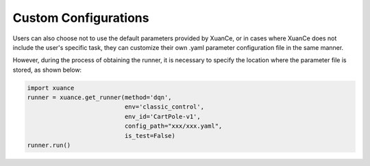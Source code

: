 Custom Configurations
--------------------------
Users can also choose not to use the default parameters provided by XuanCe,
or in cases where XuanCe does not include the user's specific task, they can customize their own .yaml parameter configuration file in the same manner.

However, during the process of obtaining the runner, it is necessary to specify the location where the parameter file is stored, as shown below:

.. code-block:: python

    import xuance
    runner = xuance.get_runner(method='dqn',
                               env='classic_control',
                               env_id='CartPole-v1',
                               config_path="xxx/xxx.yaml",
                               is_test=False)
    runner.run()
